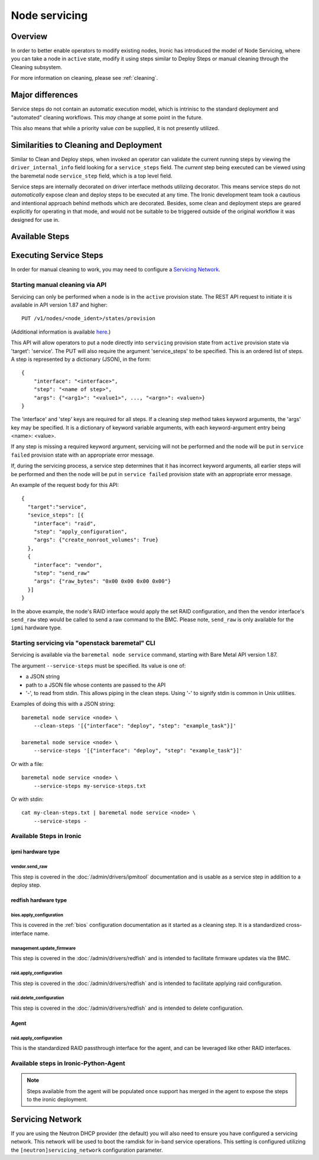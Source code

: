.. _servicing:

==============
Node servicing
==============

Overview
========

In order to better enable operators to modify existing nodes, Ironic has
introduced the model of Node Servicing, where you can take a node in
``active`` state, modify it using steps similar to Deploy Steps or manual
cleaning through the Cleaning subsystem.

For more information on cleaning, please see :ref:`cleaning`.

Major differences
=================

Service steps do not contain an automatic execution model, which is intrinisc
to the standard deployment and "automated" cleaning workflows. This *may*
change at some point in the future.

This also means that while a priority value *can* be supplied, it is not
presently utilized.

Similarities to Cleaning and Deployment
=======================================

Similar to Clean and Deploy steps, when invoked an operator can validate
the current running steps by viewing the ``driver_internal_info`` field
looking for a ``service_steps`` field. The *current* step being executed
can be viewed using the baremetal node ``service_step`` field, which is a
top level field.

Service steps are internally decorated on driver interface methods utilizing
decorator. This means service steps do not *automatically* expose clean and
deploy steps to be executed at any time. The Ironic development team took a
cautious and intentional approach behind methods which are decorated. Besides,
some clean and deployment steps are geared explicitly for operating in
that mode, and would not be suitable to be triggered outside of the
original workflow it was designed for use in.

Available Steps
===============


Executing Service Steps
=======================

In order for manual cleaning to work, you may need to configure a
`Servicing Network`_.

Starting manual cleaning via API
--------------------------------

Servicing can only be performed when a node is in the ``active``
provision state. The REST API request to initiate it is available in
API version 1.87 and higher::

    PUT /v1/nodes/<node_ident>/states/provision

(Additional information is available `here <https://docs.openstack.org/api-ref/baremetal/index.html?expanded=change-node-provision-state-detail#change-node-provision-state>`_.)

This API will allow operators to put a node directly into ``servicing``
provision state from ``active`` provision state via 'target': 'service'.
The PUT will also require the argument 'service_steps' to be specified. This
is an ordered list of steps. A step is represented by a
dictionary (JSON), in the form::

  {
      "interface": "<interface>",
      "step": "<name of step>",
      "args": {"<arg1>": "<value1>", ..., "<argn>": <valuen>}
  }

The 'interface' and 'step' keys are required for all steps. If a cleaning step
method takes keyword arguments, the 'args' key may be specified. It
is a dictionary of keyword variable arguments, with each keyword-argument entry
being <name>: <value>.

If any step is missing a required keyword argument, servicing will not be
performed and the node will be put in ``service failed`` provision state
with an appropriate error message.

If, during the servicing process, a service step determines that it has
incorrect keyword arguments, all earlier steps will be performed and then the
node will be put in ``service failed`` provision state with an appropriate
error message.

An example of the request body for this API::

  {
    "target":"service",
    "sevice_steps": [{
      "interface": "raid",
      "step": "apply_configuration",
      "args": {"create_nonroot_volumes": True}
    },
    {
      "interface": "vendor",
      "step": "send_raw"
      "args": {"raw_bytes": "0x00 0x00 0x00 0x00"}
    }]
  }

In the above example, the node's RAID interface would apply the set RAID
configuration, and then the vendor interface's ``send_raw`` step would be
called to send a raw command to the BMC. Please note, ``send_raw`` is only
available for the ``ipmi`` hardware type.

Starting servicing via "openstack baremetal" CLI
------------------------------------------------

Servicing is available via the ``baremetal node service`` command,
starting with Bare Metal API version 1.87.

The argument ``--service-steps`` must be specified. Its value is one of:

- a JSON string
- path to a JSON file whose contents are passed to the API
- '-', to read from stdin. This allows piping in the clean steps.
  Using '-' to signify stdin is common in Unix utilities.

Examples of doing this with a JSON string::

    baremetal node service <node> \
        --clean-steps '[{"interface": "deploy", "step": "example_task"}]'

    baremetal node service <node> \
        --service-steps '[{"interface": "deploy", "step": "example_task"}]'

Or with a file::

    baremetal node service <node> \
        --service-steps my-service-steps.txt

Or with stdin::

    cat my-clean-steps.txt | baremetal node service <node> \
        --service-steps -

Available Steps in Ironic
-------------------------

ipmi hardware type
~~~~~~~~~~~~~~~~~~

vendor.send_raw
^^^^^^^^^^^^^^^

This step is covered in the :doc:`/admin/drivers/ipmitool` documentation
and is usable as a service step in addition to a deploy step.

redfish hardware type
~~~~~~~~~~~~~~~~~~~~~

bios.apply_configuration
^^^^^^^^^^^^^^^^^^^^^^^^

This is covered in the :ref:`bios` configuration documentation as it
started as a cleaning step. It is a standardized cross-interface name.

management.update_firmware
^^^^^^^^^^^^^^^^^^^^^^^^^^

This step is covered in the :doc:`/admin/drivers/redfish` and is intended
to facilitate firmware updates via the BMC.

raid.apply_configuration
^^^^^^^^^^^^^^^^^^^^^^^^

This step is covered in the :doc:`/admin/drivers/redfish` and is intended
to facilitate applying raid configuration.

raid.delete_configuration
^^^^^^^^^^^^^^^^^^^^^^^^^

This step is covered in the :doc:`/admin/drivers/redfish` and is intended
to delete configuration.

Agent
~~~~~

raid.apply_configuration
^^^^^^^^^^^^^^^^^^^^^^^^

This is the standardized RAID passthrough interface for the agent, and can
be leveraged like other RAID interfaces.


Available steps in Ironic-Python-Agent
--------------------------------------

.. note::
   Steps available from the agent will be populated once support has
   merged in the agent to expose the steps to the ironic deployment.

Servicing Network
=================

If you are using the Neutron DHCP provider (the default) you will also need to
ensure you have configured a servicing network. This network will be used to
boot the ramdisk for in-band service operations. This setting is configured
utilizing the ``[neutron]servicing_network`` configuration parameter.
